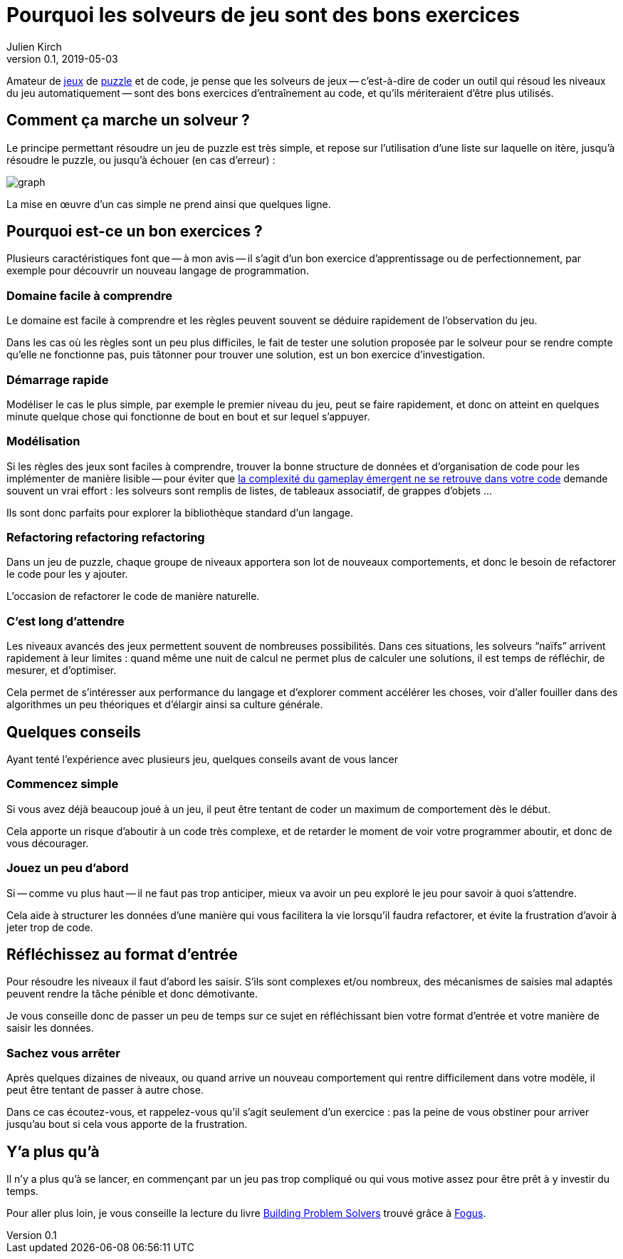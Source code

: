= Pourquoi les solveurs de jeu sont des bons exercices
Julien Kirch
v0.1, 2019-05-03
:article_lang: fr
:article_image: logo.png
:ignore_files: graph.mmd
:article_description: Instructif et fun

Amateur de link:http://rgbexpress.com[jeux] de link:https://cosmicexpressgame.com[puzzle] et de code, je pense que les solveurs de jeux -- c'est-à-dire de coder un outil qui résoud les niveaux du jeu automatiquement -- sont des bons exercices d'entraînement au code, et qu'ils mériteraient d'être plus utilisés.

== Comment ça marche un solveur ?

Le principe permettant résoudre un jeu de puzzle est très simple, et repose sur l'utilisation d'une liste sur laquelle on itère, jusqu'à résoudre le puzzle, ou jusqu'à échouer (en cas d'erreur){nbsp}:

image::graph.svg[]

La mise en œuvre d'un cas simple ne prend ainsi que quelques ligne.

== Pourquoi est-ce un bon exercices{nbsp}?

Plusieurs caractéristiques font que -- à mon avis -- il s'agit d'un bon exercice d'apprentissage ou de perfectionnement, par exemple pour découvrir un nouveau langage de programmation.

=== Domaine facile à comprendre

Le domaine est facile à comprendre et les règles peuvent souvent se déduire rapidement de l'observation du jeu.

Dans les cas où les règles sont un peu plus difficiles, le fait de tester une solution proposée par le solveur pour se rendre compte qu'elle ne fonctionne pas, puis tâtonner pour trouver une solution, est un bon exercice d'investigation.

=== Démarrage rapide

Modéliser le cas le plus simple, par exemple le premier niveau du jeu, peut se faire rapidement, et donc on atteint en quelques minute quelque chose qui fonctionne de bout en bout et sur lequel s'appuyer.

=== Modélisation

Si les règles des jeux sont faciles à comprendre, trouver la bonne structure de données et d'organisation de code pour les implémenter de manière lisible -- pour éviter que link:../gameplay-emergent/[la complexité du gameplay émergent ne se retrouve dans votre code] demande souvent un vrai effort{nbsp}: les solveurs sont remplis de listes, de tableaux associatif, de grappes d'objets{nbsp}…

Ils sont donc parfaits pour explorer la bibliothèque standard d'un langage.

=== Refactoring refactoring refactoring

Dans un jeu de puzzle, chaque groupe de niveaux apportera son lot de nouveaux comportements, et donc le besoin de refactorer le code pour les y ajouter.

L'occasion de refactorer le code de manière naturelle.

=== C'est long d'attendre

Les niveaux avancés des jeux permettent souvent de nombreuses possibilités.
Dans ces situations, les solveurs "`naïfs`" arrivent rapidement à leur limites{nbsp}: quand même une nuit de calcul ne permet plus de calculer une solutions, il est temps de réfléchir, de mesurer, et d'optimiser.

Cela permet de s'intéresser aux performance du langage et d'explorer comment accélérer les choses, voir d'aller fouiller dans des algorithmes un peu théoriques et d'élargir ainsi sa culture générale.

== Quelques conseils

Ayant tenté l'expérience avec plusieurs jeu, quelques conseils avant de vous lancer

=== Commencez simple

Si vous avez déjà beaucoup joué à un jeu, il peut être tentant de coder un maximum de comportement dès le début.

Cela apporte un risque d'aboutir à un code très complexe, et de retarder le moment de voir votre programmer aboutir, et donc de vous décourager.

=== Jouez un peu d'abord

Si -- comme vu plus haut -- il ne faut pas trop anticiper, mieux va avoir un peu exploré le jeu pour savoir à quoi s'attendre.

Cela aide à structurer les données d'une manière qui vous facilitera la vie lorsqu'il faudra refactorer, et évite la frustration d'avoir à jeter trop de code.

== Réfléchissez au format d'entrée

Pour résoudre les niveaux il faut d'abord les saisir.
S'ils sont complexes et/ou nombreux, des mécanismes de saisies mal adaptés peuvent rendre la tâche pénible et donc démotivante.

Je vous conseille donc de passer un peu de temps sur ce sujet en réfléchissant bien votre format d'entrée et votre manière de saisir les données.

=== Sachez vous arrêter

Après quelques dizaines de niveaux, ou quand arrive un nouveau comportement qui rentre difficilement dans votre modèle, il peut être tentant de passer à autre chose.

Dans ce cas écoutez-vous, et rappelez-vous qu'il s'agit seulement d'un exercice{nbsp}:
pas la peine de vous obstiner pour arriver jusqu'au bout si cela vous apporte de la frustration.

== Y'a plus qu'à

Il n'y a plus qu'à se lancer, en commençant par un jeu pas trop compliqué ou qui vous motive assez pour être prêt à y investir du temps.

Pour aller plus loin, je vous conseille la lecture du livre link:https://mitpress.mit.edu/books/building-problem-solvers[Building Problem Solvers] trouvé grâce à link:http://blog.fogus.me/2019/02/22/a-city-is-not-a-tree/[Fogus].